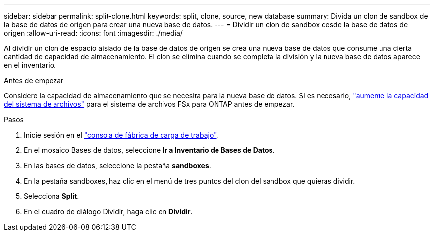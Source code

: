 ---
sidebar: sidebar 
permalink: split-clone.html 
keywords: split, clone, source, new database 
summary: Divida un clon de sandbox de la base de datos de origen para crear una nueva base de datos. 
---
= Dividir un clon de sandbox desde la base de datos de origen
:allow-uri-read: 
:icons: font
:imagesdir: ./media/


[role="lead"]
Al dividir un clon de espacio aislado de la base de datos de origen se crea una nueva base de datos que consume una cierta cantidad de capacidad de almacenamiento. El clon se elimina cuando se completa la división y la nueva base de datos aparece en el inventario.

.Antes de empezar
Considere la capacidad de almacenamiento que se necesita para la nueva base de datos. Si es necesario, link:https://docs.netapp.com/us-en/workload-fsx-ontap/increase-file-system-capacity.html["aumente la capacidad del sistema de archivos"^] para el sistema de archivos FSx para ONTAP antes de empezar.

.Pasos
. Inicie sesión en el link:https://console.workloads.netapp.com["consola de fábrica de carga de trabajo"^].
. En el mosaico Bases de datos, seleccione *Ir a Inventario de Bases de Datos*.
. En las bases de datos, seleccione la pestaña *sandboxes*.
. En la pestaña sandboxes, haz clic en el menú de tres puntos del clon del sandbox que quieras dividir.
. Selecciona *Split*.
. En el cuadro de diálogo Dividir, haga clic en *Dividir*.

